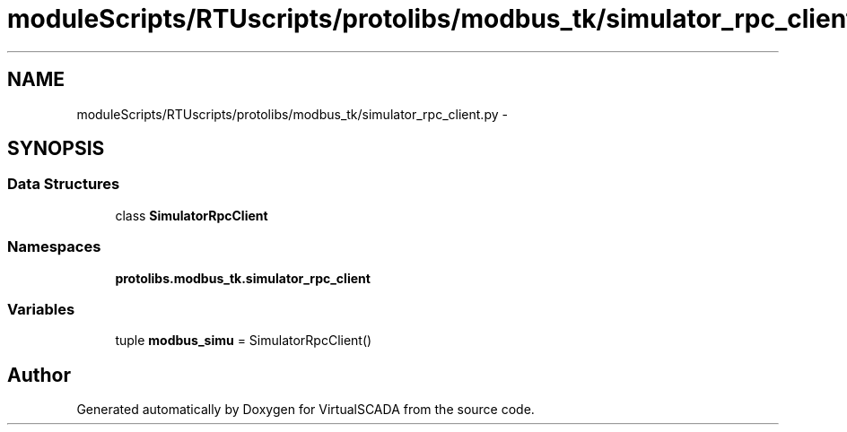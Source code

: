 .TH "moduleScripts/RTUscripts/protolibs/modbus_tk/simulator_rpc_client.py" 3 "Tue Apr 14 2015" "Version 1.0" "VirtualSCADA" \" -*- nroff -*-
.ad l
.nh
.SH NAME
moduleScripts/RTUscripts/protolibs/modbus_tk/simulator_rpc_client.py \- 
.SH SYNOPSIS
.br
.PP
.SS "Data Structures"

.in +1c
.ti -1c
.RI "class \fBSimulatorRpcClient\fP"
.br
.in -1c
.SS "Namespaces"

.in +1c
.ti -1c
.RI " \fBprotolibs\&.modbus_tk\&.simulator_rpc_client\fP"
.br
.in -1c
.SS "Variables"

.in +1c
.ti -1c
.RI "tuple \fBmodbus_simu\fP = SimulatorRpcClient()"
.br
.in -1c
.SH "Author"
.PP 
Generated automatically by Doxygen for VirtualSCADA from the source code\&.
